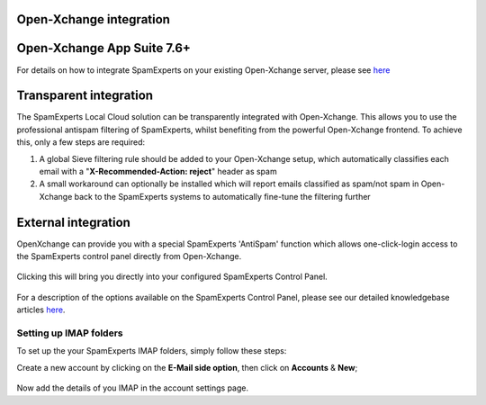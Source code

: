 .. _3-Open-Xchange-integration:

Open-Xchange integration
========================

Open-Xchange App Suite 7.6+
===========================

For details on how to integrate SpamExperts on your existing
Open-Xchange server, please
see \ `here <http://oxpedia.org/wiki/index.php?title=Spamexperts>`__

Transparent integration
=======================

The SpamExperts Local Cloud solution can be transparently integrated
with Open-Xchange. This allows you to use the professional antispam
filtering of SpamExperts, whilst benefiting from the powerful
Open-Xchange frontend. To achieve this, only a few steps are required:

1. A global Sieve filtering rule should be added to your Open-Xchange
   setup, which automatically classifies each email with a
   "**X-Recommended-Action: reject**\ " header as spam
2. A small workaround can optionally be installed which will report
   emails classified as spam/not spam in Open-Xchange back to the
   SpamExperts systems to automatically fine-tune the filtering further

External integration
====================

OpenXchange can provide you with a special SpamExperts 'AntiSpam'
function which allows one-click-login access to the SpamExperts control
panel directly from Open-Xchange.

.. figure:: https://my.spamexperts.com/images/kb/oxiconSE.png
   :alt: 

Clicking this will bring you directly into your configured SpamExperts
Control Panel.

.. figure:: https://my.spamexperts.com/images/kb/ox4.png
   :alt: 

For a description of the options available on the SpamExperts Control
Panel, please see our detailed knowledgebase articles
`here <https://my.spamexperts.com/kb/44/SpamPanel-documentation>`__.

Setting up IMAP folders
-----------------------

To set up the your SpamExperts IMAP folders, simply follow these steps:

Create a new account by clicking on the **E-Mail side option**, then
click on **Accounts** & **New**;

.. figure:: https://my.spamexperts.com/images/kb/addimapox.png
   :alt: 

Now add the details of you IMAP in the account settings page.
